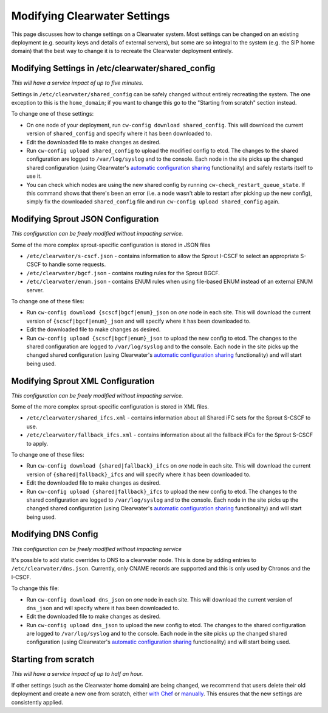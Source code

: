 Modifying Clearwater Settings
=============================

This page discusses how to change settings on a Clearwater system. Most
settings can be changed on an existing deployment (e.g. security keys
and details of external servers), but some are so integral to the system
(e.g. the SIP home domain) that the best way to change it is to recreate
the Clearwater deployment entirely.

Modifying Settings in /etc/clearwater/shared\_config
----------------------------------------------------

*This will have a service impact of up to five minutes.*

Settings in ``/etc/clearwater/shared_config`` can be safely changed
without entirely recreating the system. The one exception to this is the
``home_domain``; if you want to change this go to the "Starting from
scratch" section instead.

To change one of these settings:

-  On one node of your deployment, run
   ``cw-config download shared_config``. This will download the current
   version of ``shared_config`` and specify where it has been downloaded
   to.
-  Edit the downloaded file to make changes as desired.
-  Run ``cw-config upload shared_config`` to upload the modified config
   to etcd. The changes to the shared configuration are logged to
   ``/var/log/syslog`` and to the console. Each node in the site picks
   up the changed shared configuration (using Clearwater's `automatic
   configuration sharing <Automatic_Clustering_Config_Sharing.html>`__
   functionality) and safely restarts itself to use it.
-  You can check which nodes are using the new shared config by running
   ``cw-check_restart_queue_state``. If this command shows that there's
   been an error (i.e. a node wasn't able to restart after picking up
   the new config), simply fix the downloaded ``shared_config`` file and
   run ``cw-config upload shared_config`` again.

Modifying Sprout JSON Configuration
-----------------------------------

*This configuration can be freely modified without impacting service.*

Some of the more complex sprout-specific configuration is stored in JSON
files

-  ``/etc/clearwater/s-cscf.json`` - contains information to allow the
   Sprout I-CSCF to select an appropriate S-CSCF to handle some
   requests.
-  ``/etc/clearwater/bgcf.json`` - contains routing rules for the Sprout
   BGCF.
-  ``/etc/clearwater/enum.json`` - contains ENUM rules when using
   file-based ENUM instead of an external ENUM server.

To change one of these files:

-  Run ``cw-config download {scscf|bgcf|enum}_json`` on *one* node in
   each site. This will download the current version of
   ``{scscf|bgcf|enum}_json`` and will specify where it has been
   downloaded to.
-  Edit the downloaded file to make changes as desired.
-  Run ``cw-config upload {scscf|bgcf|enum}_json`` to upload the new
   config to etcd. The changes to the shared configuration are logged to
   ``/var/log/syslog`` and to the console. Each node in the site picks
   up the changed shared configuration (using Clearwater's `automatic
   configuration sharing <Automatic_Clustering_Config_Sharing.html>`__
   functionality) and will start being used.

Modifying Sprout XML Configuration
----------------------------------

*This configuration can be freely modified without impacting service.*

Some of the more complex sprout-specific configuration is stored in XML
files.

-  ``/etc/clearwater/shared_ifcs.xml`` - contains information about all
   Shared iFC sets for the Sprout S-CSCF to use.
-  ``/etc/clearwater/fallback_ifcs.xml`` - contains information about
   all the fallback iFCs for the Sprout S-CSCF to apply.

To change one of these files:

-  Run ``cw-config download {shared|fallback}_ifcs`` on *one* node in
   each site. This will download the current version of
   ``{shared|fallback}_ifcs`` and will specify where it has been
   downloaded to.
-  Edit the downloaded file to make changes as desired.
-  Run ``cw-config upload {shared|fallback}_ifcs`` to upload the new
   config to etcd. The changes to the shared configuration are logged to
   ``/var/log/syslog`` and to the console. Each node in the site picks
   up the changed shared configuration (using Clearwater's `automatic
   configuration sharing <Automatic_Clustering_Config_Sharing.html>`__
   functionality) and will start being used.

Modifying DNS Config
--------------------

*This configuration can be freely modified without impacting service*

It's possible to add static overrides to DNS to a clearwater node. This
is done by adding entries to ``/etc/clearwater/dns.json``. Currently,
only CNAME records are supported and this is only used by Chronos and
the I-CSCF.

To change this file:

-  Run ``cw-config download dns_json`` on *one* node in each site. This
   will download the current version of ``dns_json`` and will specify
   where it has been downloaded to.
-  Edit the downloaded file to make changes as desired.
-  Run ``cw-config upload dns_json`` to upload the new config to etcd.
   The changes to the shared configuration are logged to
   ``/var/log/syslog`` and to the console. Each node in the site picks
   up the changed shared configuration (using Clearwater's `automatic
   configuration sharing <Automatic_Clustering_Config_Sharing.html>`__
   functionality) and will start being used.

Starting from scratch
---------------------

*This will have a service impact of up to half an hour.*

If other settings (such as the Clearwater home domain) are being
changed, we recommend that users delete their old deployment and create
a new one from scratch, either `with
Chef <Creating_a_deployment_with_Chef.html>`__ or
`manually <Manual_Install.html>`__. This ensures that the new settings are
consistently applied.
